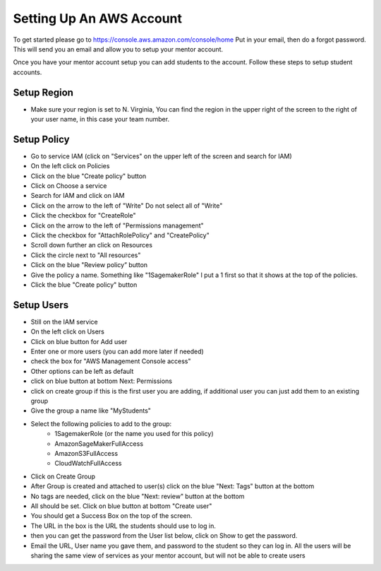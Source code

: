 Setting Up An AWS Account
=========================

To get started please go to https://console.aws.amazon.com/console/home Put in your email, then do a forgot password. This will send you an email and allow you to setup your mentor account.

Once you have your mentor account setup you can add students to the account. Follow these steps to setup student accounts.

Setup Region
------------

- Make sure your region is set to N. Virginia, You can find the region in the upper right of the screen to the right of your user name, in this case your team number.

Setup Policy
------------

- Go to service IAM (click on "Services" on the upper left of the screen and search for IAM)
- On the left click on Policies
- Click on the blue "Create policy" button
- Click on Choose a service
- Search for IAM and click on IAM
- Click on the arrow to the left of "Write" Do not select all of "Write"
- Click the checkbox for "CreateRole"
- Click on the arrow to the left of "Permissions management"
- Click the checkbox for "AttachRolePolicy" and "CreatePolicy"
- Scroll down further an click on Resources
- Click the circle next to "All resources"
- Click on the blue "Review policy” button
- Give the policy a name. Something like "1SagemakerRole" I put a 1 first so that it shows at the top of the policies.
- Click the blue "Create policy" button


Setup Users
-----------

- Still on the IAM service
- On the left click on Users
- Click on blue button for Add user
- Enter one or more users (you can add more later if needed)
- check the box for "AWS Management Console access"
- Other options can be left as default
- click on blue button at bottom Next: Permissions
- click on create group if this is the first user you are adding, if additional user you can just add them to an existing group
- Give the group a name like "MyStudents"
- Select the following policies to add to the group:
    - 1SagemakerRole (or the name you used for this policy)
    - AmazonSageMakerFullAccess
    - AmazonS3FullAccess
    - CloudWatchFullAccess
- Click on Create Group
- After Group is created and attached to user(s) click on the blue "Next: Tags" button at the bottom
- No tags are needed, click on the blue "Next: review" button at the bottom
- All should be set. Click on blue button at bottom "Create user"
- You should get a Success Box on the top of the screen.
- The URL in the box is the URL the students should use to log in.
- then you can get the password from the User list below, click on Show to get the password.
- Email the URL, User name you gave them, and password to the student so they can log in. All the users will be sharing the same view of services as your mentor account, but will not be able to create users
